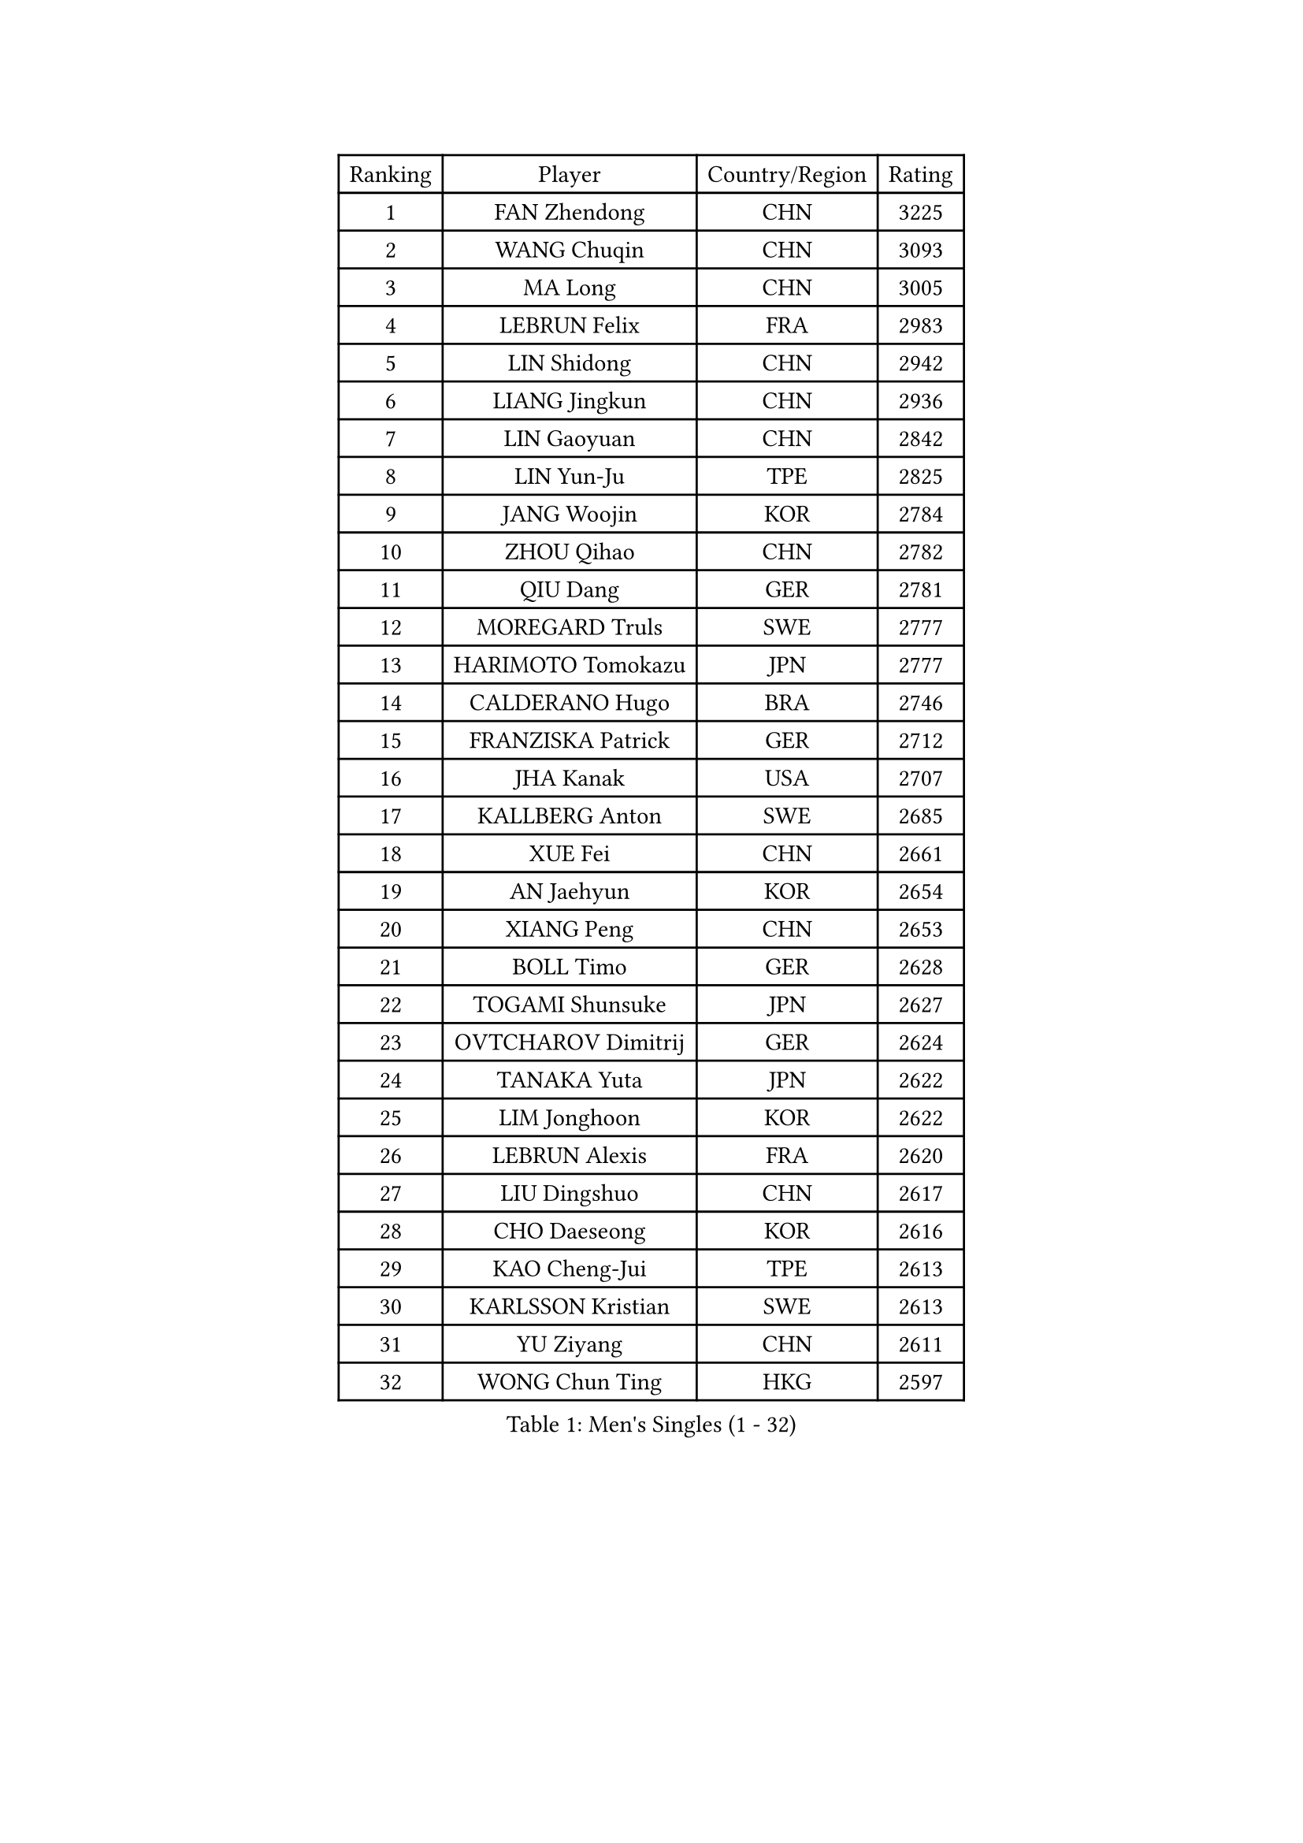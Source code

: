 
#set text(font: ("Courier New", "NSimSun"))
#figure(
  caption: "Men's Singles (1 - 32)",
    table(
      columns: 4,
      [Ranking], [Player], [Country/Region], [Rating],
      [1], [FAN Zhendong], [CHN], [3225],
      [2], [WANG Chuqin], [CHN], [3093],
      [3], [MA Long], [CHN], [3005],
      [4], [LEBRUN Felix], [FRA], [2983],
      [5], [LIN Shidong], [CHN], [2942],
      [6], [LIANG Jingkun], [CHN], [2936],
      [7], [LIN Gaoyuan], [CHN], [2842],
      [8], [LIN Yun-Ju], [TPE], [2825],
      [9], [JANG Woojin], [KOR], [2784],
      [10], [ZHOU Qihao], [CHN], [2782],
      [11], [QIU Dang], [GER], [2781],
      [12], [MOREGARD Truls], [SWE], [2777],
      [13], [HARIMOTO Tomokazu], [JPN], [2777],
      [14], [CALDERANO Hugo], [BRA], [2746],
      [15], [FRANZISKA Patrick], [GER], [2712],
      [16], [JHA Kanak], [USA], [2707],
      [17], [KALLBERG Anton], [SWE], [2685],
      [18], [XUE Fei], [CHN], [2661],
      [19], [AN Jaehyun], [KOR], [2654],
      [20], [XIANG Peng], [CHN], [2653],
      [21], [BOLL Timo], [GER], [2628],
      [22], [TOGAMI Shunsuke], [JPN], [2627],
      [23], [OVTCHAROV Dimitrij], [GER], [2624],
      [24], [TANAKA Yuta], [JPN], [2622],
      [25], [LIM Jonghoon], [KOR], [2622],
      [26], [LEBRUN Alexis], [FRA], [2620],
      [27], [LIU Dingshuo], [CHN], [2617],
      [28], [CHO Daeseong], [KOR], [2616],
      [29], [KAO Cheng-Jui], [TPE], [2613],
      [30], [KARLSSON Kristian], [SWE], [2613],
      [31], [YU Ziyang], [CHN], [2611],
      [32], [WONG Chun Ting], [HKG], [2597],
    )
  )#pagebreak()

#set text(font: ("Courier New", "NSimSun"))
#figure(
  caption: "Men's Singles (33 - 64)",
    table(
      columns: 4,
      [Ranking], [Player], [Country/Region], [Rating],
      [33], [JORGIC Darko], [SLO], [2596],
      [34], [DUDA Benedikt], [GER], [2592],
      [35], [SUN Wen], [CHN], [2590],
      [36], [LEE Sang Su], [KOR], [2585],
      [37], [UDA Yukiya], [JPN], [2579],
      [38], [MATSUSHIMA Sora], [JPN], [2578],
      [39], [MENGEL Steffen], [GER], [2571],
      [40], [LIND Anders], [DEN], [2570],
      [41], [LIANG Yanning], [CHN], [2569],
      [42], [FALCK Mattias], [SWE], [2567],
      [43], [ZHOU Kai], [CHN], [2551],
      [44], [YOSHIMURA Maharu], [JPN], [2550],
      [45], [GERASSIMENKO Kirill], [KAZ], [2543],
      [46], [ASSAR Omar], [EGY], [2542],
      [47], [GAUZY Simon], [FRA], [2532],
      [48], [XU Yingbin], [CHN], [2530],
      [49], [SHINOZUKA Hiroto], [JPN], [2525],
      [50], [MA Jinbao], [USA], [2518],
      [51], [ALAMIYAN Noshad], [IRI], [2503],
      [52], [GROTH Jonathan], [DEN], [2501],
      [53], [FREITAS Marcos], [POR], [2494],
      [54], [ZENG Beixun], [CHN], [2490],
      [55], [OH Junsung], [KOR], [2489],
      [56], [ROBLES Alvaro], [ESP], [2486],
      [57], [ZHAO Zihao], [CHN], [2483],
      [58], [UEDA Jin], [JPN], [2482],
      [59], [ANDRAS Csaba], [HUN], [2477],
      [60], [WALTHER Ricardo], [GER], [2475],
      [61], [CASSIN Alexandre], [FRA], [2471],
      [62], [GIONIS Panagiotis], [GRE], [2471],
      [63], [CHUANG Chih-Yuan], [TPE], [2467],
      [64], [PARK Gyuhyeon], [KOR], [2462],
    )
  )#pagebreak()

#set text(font: ("Courier New", "NSimSun"))
#figure(
  caption: "Men's Singles (65 - 96)",
    table(
      columns: 4,
      [Ranking], [Player], [Country/Region], [Rating],
      [65], [YOSHIMURA Kazuhiro], [JPN], [2458],
      [66], [KIZUKURI Yuto], [JPN], [2452],
      [67], [CHEN Yuanyu], [CHN], [2452],
      [68], [KOJIC Frane], [CRO], [2446],
      [69], [CAO Wei], [CHN], [2442],
      [70], [GACINA Andrej], [CRO], [2441],
      [71], [YUAN Licen], [CHN], [2439],
      [72], [NIU Guankai], [CHN], [2437],
      [73], [XU Haidong], [CHN], [2435],
      [74], [PUCAR Tomislav], [CRO], [2431],
      [75], [MURAMATSU Yuto], [JPN], [2430],
      [76], [REDZIMSKI Milosz], [POL], [2418],
      [77], [FILUS Ruwen], [GER], [2417],
      [78], [MATSUDAIRA Kenji], [JPN], [2416],
      [79], [RANEFUR Elias], [SWE], [2412],
      [80], [HUANG Yan-Cheng], [TPE], [2409],
      [81], [WEN Ruibo], [CHN], [2408],
      [82], [OIKAWA Mizuki], [JPN], [2406],
      [83], [IONESCU Ovidiu], [ROU], [2405],
      [84], [FENG Yi-Hsin], [TPE], [2404],
      [85], [DYJAS Jakub], [POL], [2403],
      [86], [ZELJKO Filip], [CRO], [2402],
      [87], [ROLLAND Jules], [FRA], [2401],
      [88], [#text(gray, "BRODD Viktor")], [SWE], [2401],
      [89], [JIN Takuya], [JPN], [2401],
      [90], [PARK Ganghyeon], [KOR], [2394],
      [91], [CARVALHO Diogo], [POR], [2393],
      [92], [YOSHIYAMA Ryoichi], [JPN], [2386],
      [93], [BARDET Lilian], [FRA], [2383],
      [94], [ARUNA Quadri], [NGR], [2381],
      [95], [IONESCU Eduard], [ROU], [2379],
      [96], [DORR Esteban], [FRA], [2377],
    )
  )#pagebreak()

#set text(font: ("Courier New", "NSimSun"))
#figure(
  caption: "Men's Singles (97 - 128)",
    table(
      columns: 4,
      [Ranking], [Player], [Country/Region], [Rating],
      [97], [LAKATOS Tamas], [HUN], [2376],
      [98], [SIPOS Rares], [ROU], [2375],
      [99], [SALIFOU Abdel-Kader], [BEN], [2374],
      [100], [THAKKAR Manav Vikash], [IND], [2373],
      [101], [APOLONIA Tiago], [POR], [2371],
      [102], [MUTTI Matteo], [ITA], [2371],
      [103], [CHO Seungmin], [KOR], [2369],
      [104], [OUAICHE Stephane], [ALG], [2367],
      [105], [BERTRAND Irvin], [FRA], [2366],
      [106], [URSU Vladislav], [MDA], [2363],
      [107], [KIM Donghyun], [KOR], [2362],
      [108], [LEBESSON Emmanuel], [FRA], [2359],
      [109], [GNANASEKARAN Sathiyan], [IND], [2357],
      [110], [WANG Yang], [SVK], [2356],
      [111], [ZHMUDENKO Yaroslav], [UKR], [2354],
      [112], [SEYFRIED Joe], [FRA], [2351],
      [113], [PITCHFORD Liam], [ENG], [2347],
      [114], [NUYTINCK Cedric], [BEL], [2347],
      [115], [MONTEIRO Joao], [POR], [2346],
      [116], [KOZUL Deni], [SLO], [2346],
      [117], [CHEN Chien-An], [TPE], [2343],
      [118], [ALAMIAN Nima], [IRI], [2342],
      [119], [QUEK Izaac], [SGP], [2341],
      [120], [WOO Hyeonggyu], [KOR], [2340],
      [121], [FLORE Tristan], [FRA], [2340],
      [122], [AKKUZU Can], [FRA], [2338],
      [123], [LANDRIEU Andrea], [FRA], [2334],
      [124], [DESAI Harmeet], [IND], [2332],
      [125], [MARTINKO Jiri], [CZE], [2332],
      [126], [WU Jiaji], [DOM], [2331],
      [127], [JANG Seongil], [KOR], [2330],
      [128], [ISHIY Vitor], [BRA], [2330],
    )
  )